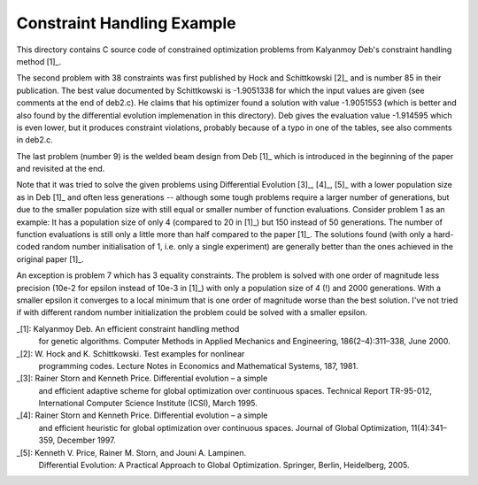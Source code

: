 Constraint Handling Example
===========================

This directory contains C source code of constrained optimization
problems from Kalyanmoy Deb's constraint handling method [1]_.

The second problem with 38 constraints was first published by Hock and
Schittkowski [2]_ and is number 85 in their publication.
The best value documented by Schittkowski is -1.9051338 for which the
input values are given (see comments at the end of deb2.c). He claims
that his optimizer found a solution with value -1.9051553 (which is
better and also found by the differential evolution implemenation in this
directory). Deb gives the evaluation value -1.914595 which is even lower,
but it produces constraint violations, probably because of a typo in one
of the tables, see also comments in deb2.c.

The last problem (number 9) is the welded beam design from Deb [1]_ which
is introduced in the beginning of the paper and revisited at the end.

Note that it was tried to solve the given problems using Differential
Evolution [3]_, [4]_, [5]_ with a lower population size as in Deb [1]_
and often less generations -- although some tough problems require a
larger number of generations, but due to the smaller population size with
still equal or smaller number of function evaluations. Consider problem 1
as an example: It has a population size of only 4 (compared to 20 in [1]_)
but 150 instead of 50 generations. The number of function evaluations is
still only a little more than half compared to the paper [1]_.  The
solutions found (with only a hard-coded random number initialisation of
1, i.e.  only a single experiment) are generally better than the ones
achieved in the original paper [1]_.

An exception is problem 7 which has 3 equality constraints. The problem
is solved with one order of magnitude less precision (10e-2 for epsilon
instead of 10e-3 in [1]_) with only a population size of 4 (!) and 2000
generations. With a smaller epsilon it converges to a local minimum that
is one order of magnitude worse than the best solution. I've not tried if
with different random number initialization the problem could be solved
with a smaller epsilon.

_[1]: Kalyanmoy Deb. An efficient constraint handling method
      for genetic algorithms. Computer Methods in Applied Mechanics and
      Engineering, 186(2–4):311–338, June 2000.
_[2]: W. Hock and K. Schittkowski. Test examples for nonlinear
      programming codes. Lecture Notes in Economics and Mathematical
      Systems, 187, 1981.
_[3]: Rainer Storn and Kenneth Price. Differential evolution – a simple
      and efficient adaptive scheme for global optimization over
      continuous spaces. Technical Report TR-95-012, International
      Computer Science Institute (ICSI), March 1995.
_[4]: Rainer Storn and Kenneth Price. Differential evolution – a simple
      and efficient heuristic for global optimization over continuous spaces.
      Journal of Global Optimization, 11(4):341–359, December 1997.
_[5]: Kenneth V. Price, Rainer M. Storn, and Jouni A. Lampinen.
      Differential Evolution: A Practical Approach to Global
      Optimization.  Springer, Berlin, Heidelberg, 2005.
